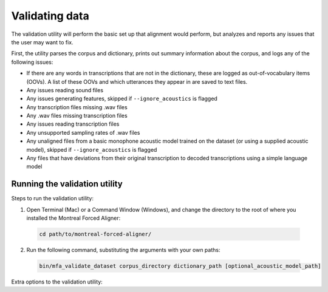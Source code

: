 
.. _validating_data:

***************
Validating data
***************

The validation utility will perform the basic set up that alignment would perform, but analyzes and reports any issues
that the user may want to fix.

First, the utility parses the corpus and dictionary, prints out summary information about the corpus,
and logs any of the following issues:

- If there are any words in transcriptions that are not in the dictionary, these are logged as out-of-vocabulary items (OOVs).
  A list of these OOVs and which utterances they appear in are saved to text files.
- Any issues reading sound files
- Any issues generating features, skipped if ``--ignore_acoustics`` is flagged
- Any transcription files missing .wav files
- Any .wav files missing transcription files
- Any issues reading transcription files
- Any unsupported sampling rates of .wav files
- Any unaligned files from a basic monophone acoustic model trained on the dataset (or using a supplied acoustic model),
  skipped if ``--ignore_acoustics`` is flagged
- Any files that have deviations from their original transcription to decoded transcriptions using a simple language model


.. _running_the_validator:

Running the validation utility
==============================

Steps to run the validation utility:

1. Open Terminal (Mac) or a Command Window (Windows), and change the directory to the root of where you installed the Montreal Forced Aligner:

  .. code-block:: bash

   cd path/to/montreal-forced-aligner/

2. Run the following command, substituting the arguments with your own paths:

  .. code-block:: bash

     bin/mfa_validate_dataset corpus_directory dictionary_path [optional_acoustic_model_path]

Extra options to the validation utility:

.. option:: -s NUMBER
               --speaker_characters NUMBER

   Number of characters to use to identify speakers; if not specified,
   the aligner assumes that the directory name is the identifier for the
   speaker.  Additionally, it accepts the value ``prosodylab`` to use the second field of a ``_`` delimited file name,
   following the convention of labelling production data in the ProsodyLab at McGill.

.. option:: -t DIRECTORY
               --temp_directory DIRECTORY

   Temporary directory root to use for aligning, default is ``~/Documents/MFA``

.. option:: -j NUMBER
               --num_jobs NUMBER

  Number of jobs to use; defaults to 3, set higher if you have more
  processors available and would like to align faster

.. option:: --ignore_acoustics

   Prevent validation of feature generation and initial alignment.  Using this flag will make validation much faster.

.. option:: --test_transcriptions

   If flagged, the validation utility will construct simple unigram language model and attempt to decode each segment to
   be aligned.  Segments are flagged if the decoded transcriptions contain deviations from the original transcriptions.
   This is largely experimental feature that may be useful, but may not be always reliable.  Cannot be flagged at the
   same time as ``--ignore_acoustics``